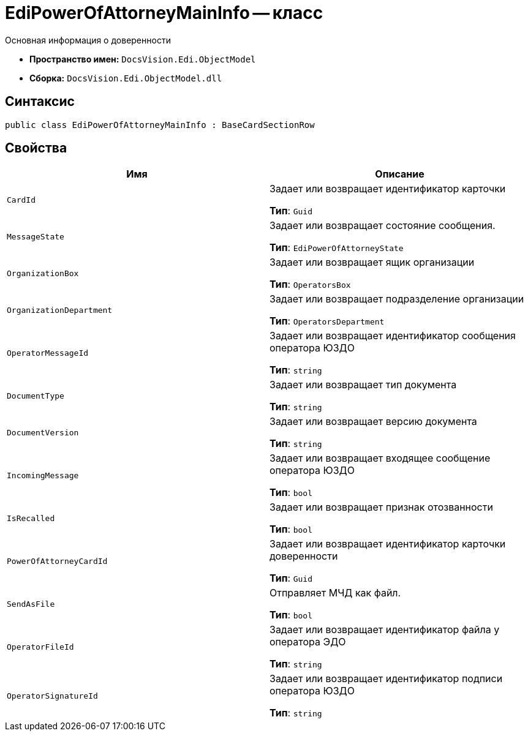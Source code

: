 = EdiPowerOfAttorneyMainInfo -- класс

Основная информация о доверенности

* *Пространство имен:* `DocsVision.Edi.ObjectModel`
* *Сборка:* `DocsVision.Edi.ObjectModel.dll`

== Синтаксис

[source,csharp]
----
public class EdiPowerOfAttorneyMainInfo : BaseCardSectionRow
----

== Свойства

[cols=",",options="header"]
|===
|Имя |Описание

| `CardId`
|Задает или возвращает идентификатор карточки

*Тип*: `Guid`

| `MessageState`
|Задает или возвращает состояние сообщения.

*Тип*: `EdiPowerOfAttorneyState`

| `OrganizationBox`
|Задает или возвращает ящик организации

*Тип*: `OperatorsBox`

| `OrganizationDepartment`
|Задает или возвращает подразделение организации

*Тип*: `OperatorsDepartment`

| `OperatorMessageId`
|Задает или возвращает идентификатор сообщения оператора ЮЗДО

*Тип*: `string`

| `DocumentType`
|Задает или возвращает тип документа

*Тип*: `string`

| `DocumentVersion`
|Задает или возвращает версию документа

*Тип*: `string`

| `IncomingMessage`
|Задает или возвращает входящее сообщение оператора ЮЗДО

*Тип*: `bool`

| `IsRecalled`
|Задает или возвращает признак отозванности

*Тип*: `bool`

| `PowerOfAttorneyCardId`
|Задает или возвращает идентификатор карточки доверенности

*Тип*: `Guid`

| `SendAsFile`
|Отправляет МЧД как файл.

*Тип*: `bool`

| `OperatorFileId`
|Задает или возвращает идентификатор файла у оператора ЭДО

*Тип*: `string`

| `OperatorSignatureId`
|Задает или возвращает идентификатор подписи оператора ЮЗДО

*Тип*: `string`

|===
